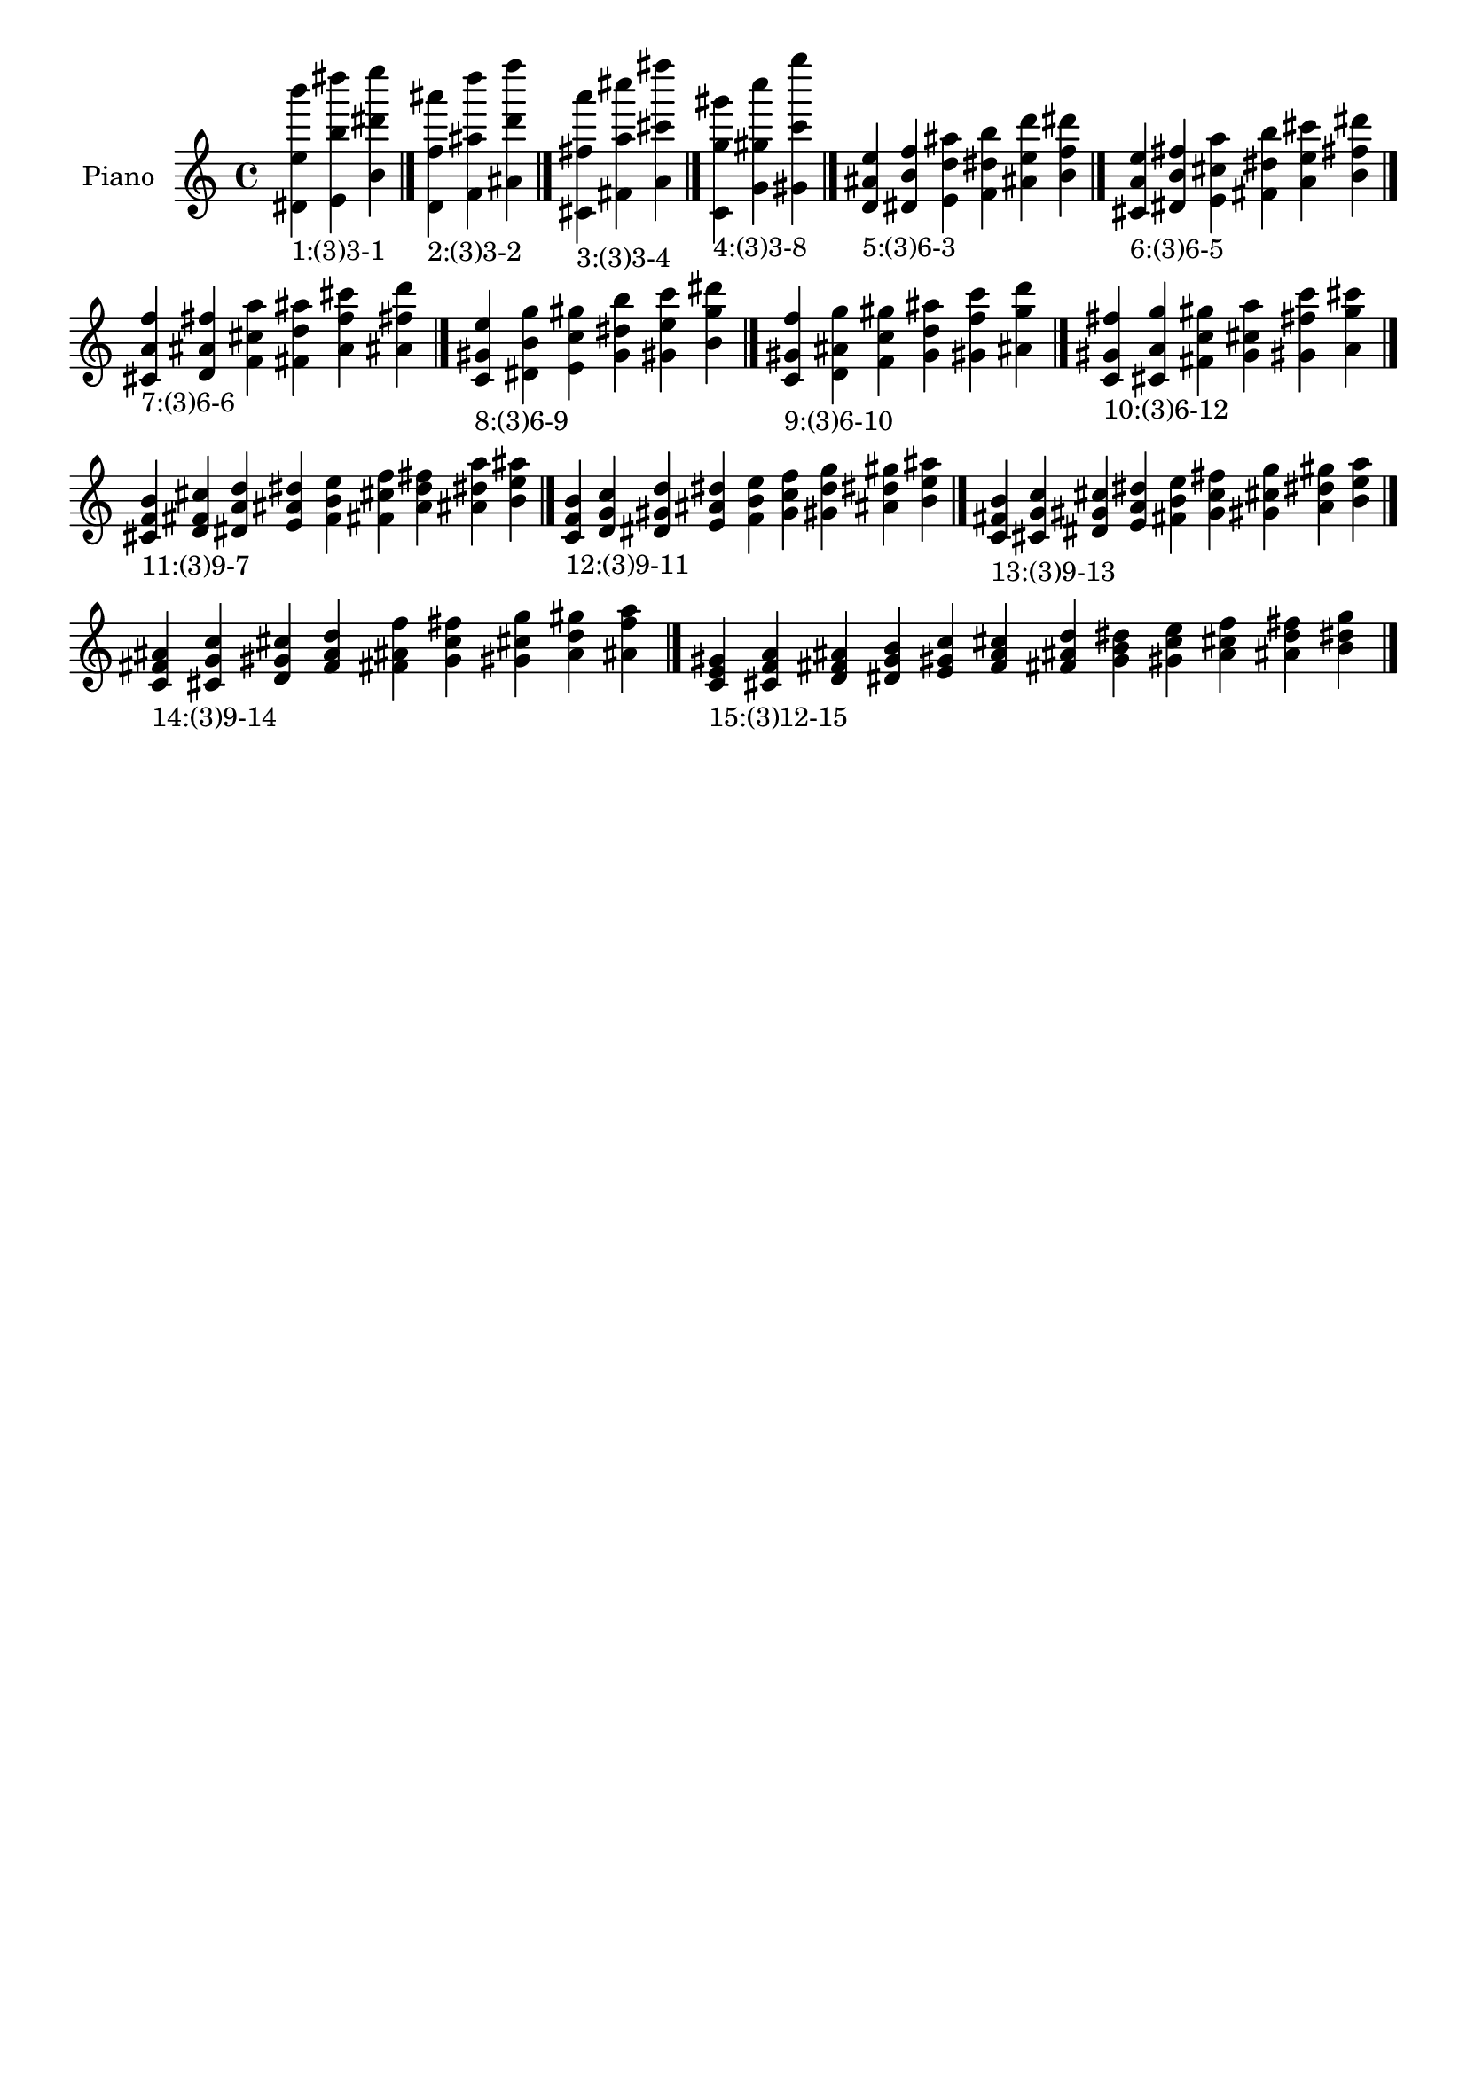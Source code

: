 \version "2.19.0"

\header {
 %% Remove default LilyPond tagline
  tagline = ##f
}

\paper {
  #(set-paper-size "a4")
}

global = {
  \key c \major
  \time 4/4
}

right = {
  \global
 %% Music follows here.
  \cadenzaOn <dis' e'' b'''>_\markup{1:(3)3-1} <e' b'' dis''''> <b' dis''' e''''> \cadenzaOff \bar "|."
  \cadenzaOn <d' f'' ais'''>_\markup{2:(3)3-2} <f' ais'' d''''> <ais' d''' f''''> \cadenzaOff \bar "|."
  \cadenzaOn <cis' fis'' a'''>_\markup{3:(3)3-4} <fis' a'' cis''''> <a' cis''' fis''''> \cadenzaOff \bar "|."
  \cadenzaOn <c' g'' gis'''>_\markup{4:(3)3-8} <g' gis'' c''''> <gis' c''' g''''> \cadenzaOff \bar "|."
  \cadenzaOn <d' ais' e''>_\markup{5:(3)6-3} <dis' b' f''> <e' d'' ais''> <f' dis'' b''> <ais' e'' d'''> <b' f'' dis'''> \cadenzaOff \bar "|."
  \cadenzaOn <cis' a' e''>_\markup{6:(3)6-5} <dis' b' fis''> <e' cis'' a''> <fis' dis'' b''> <a' e'' cis'''> <b' fis'' dis'''> \cadenzaOff \bar "|."
  \cadenzaOn <cis' a' f''>_\markup{7:(3)6-6} <d' ais' fis''> <f' cis'' a''> <fis' d'' ais''> <a' f'' cis'''> <ais' fis'' d'''> \cadenzaOff \bar "|."
  \cadenzaOn <c' gis' e''>_\markup{8:(3)6-9} <dis' b' g''> <e' c'' gis''> <g' dis'' b''> <gis' e'' c'''> <b' g'' dis'''> \cadenzaOff \bar "|."
  \cadenzaOn <c' gis' f''>_\markup{9:(3)6-10} <d' ais' g''> <f' c'' gis''> <g' d'' ais''> <gis' f'' c'''> <ais' g'' d'''> \cadenzaOff \bar "|."
  \cadenzaOn <c' gis' fis''>_\markup{10:(3)6-12} <cis' a' g''> <fis' c'' gis''> <g' cis'' a''> <gis' fis'' c'''> <a' g'' cis'''> \cadenzaOff \bar "|."
  \cadenzaOn <cis' f' b'>_\markup{11:(3)9-7} <d' fis' cis''> <dis' a' d''> <e' ais' dis''> <f' b' e''> <fis' cis'' f''> <a' d'' fis''> <ais' dis'' a''> <b' e'' ais''> \cadenzaOff \bar "|."
  \cadenzaOn <c' f' b'>_\markup{12:(3)9-11} <d' g' c''> <dis' gis' d''> <e' ais' dis''> <f' b' e''> <g' c'' f''> <gis' d'' g''> <ais' dis'' gis''> <b' e'' ais''> \cadenzaOff \bar "|."
  \cadenzaOn <c' fis' b'>_\markup{13:(3)9-13} <cis' g' c''> <dis' gis' cis''> <e' a' dis''> <fis' b' e''> <g' c'' fis''> <gis' cis'' g''> <a' dis'' gis''> <b' e'' a''> \cadenzaOff \bar "|."
  \cadenzaOn <c' fis' ais'>_\markup{14:(3)9-14} <cis' g' c''> <d' gis' cis''> <f' a' d''> <fis' ais' f''> <g' c'' fis''> <gis' cis'' g''> <a' d'' gis''> <ais' f'' a''> \cadenzaOff \bar "|."
  \cadenzaOn <c' e' gis'>_\markup{15:(3)12-15} <cis' f' a'> <d' fis' ais'> <dis' g' b'> <e' gis' c''> <f' a' cis''> <fis' ais' d''> <g' b' dis''> <gis' c'' e''> <a' cis'' f''> <ais' d'' fis''> <b' dis'' g''> \cadenzaOff \bar "|."
}

\book {
  \paper {
   print-page-number = ##f
  }
  \score {
    \new PianoStaff \with {
      instrumentName = "Piano"
    }
    \new Staff = "right" \with {
        midiInstrument = "oboe"
    } 
    { 
      \accidentalStyle "forget"
      \right
    }
    \layout {
   }
    \midi { }
  }
}

